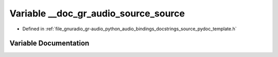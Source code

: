 .. _exhale_variable_source__pydoc__template_8h_1a6d70ef64ba8b683d2664b404a8a2aa88:

Variable __doc_gr_audio_source_source
=====================================

- Defined in :ref:`file_gnuradio_gr-audio_python_audio_bindings_docstrings_source_pydoc_template.h`


Variable Documentation
----------------------


.. doxygenvariable:: __doc_gr_audio_source_source
   :project: gnuradio